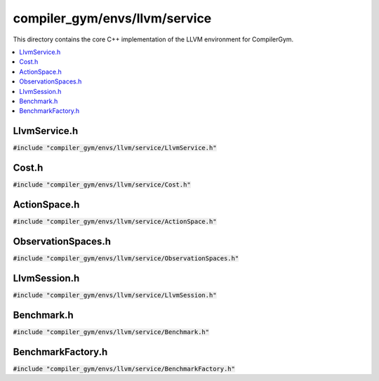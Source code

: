 compiler_gym/envs/llvm/service
==============================

This directory contains the core C++ implementation of the LLVM environment for
CompilerGym.

.. contents::
   :local:

LlvmService.h
-------------

:code:`#include "compiler_gym/envs/llvm/service/LlvmService.h"`

.. doxygenfile:: compiler_gym/envs/llvm/service/LlvmService.h

Cost.h
------

:code:`#include "compiler_gym/envs/llvm/service/Cost.h"`

.. doxygenfile:: compiler_gym/envs/llvm/service/Cost.h

ActionSpace.h
-------------

:code:`#include "compiler_gym/envs/llvm/service/ActionSpace.h"`

.. doxygenfile:: compiler_gym/envs/llvm/service/ActionSpace.h

ObservationSpaces.h
-------------------

:code:`#include "compiler_gym/envs/llvm/service/ObservationSpaces.h"`

.. doxygenfile:: compiler_gym/envs/llvm/service/ObservationSpaces.h

LlvmSession.h
-------------

:code:`#include "compiler_gym/envs/llvm/service/LlvmSession.h"`

.. doxygenfile:: compiler_gym/envs/llvm/service/LlvmSession.h

Benchmark.h
-----------

:code:`#include "compiler_gym/envs/llvm/service/Benchmark.h"`

.. doxygenfile:: compiler_gym/envs/llvm/service/Benchmark.h

BenchmarkFactory.h
------------------

:code:`#include "compiler_gym/envs/llvm/service/BenchmarkFactory.h"`

.. doxygenfile:: compiler_gym/envs/llvm/service/BenchmarkFactory.h
